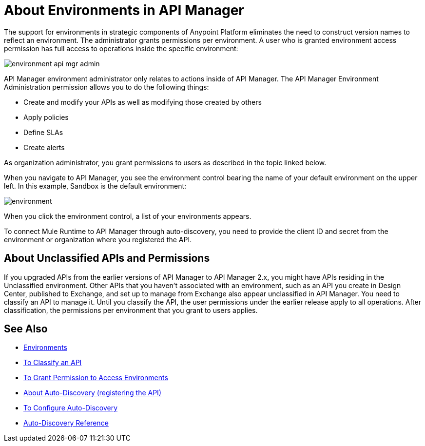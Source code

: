 = About Environments in API Manager 

The support for environments in strategic components of Anypoint Platform eliminates the need to construct version names to reflect an environment. The administrator grants permissions per environment. A user who is granted environment access permission has full access to operations inside the specific environment:

image::environment-api-mgr-admin.png[]

API Manager environment administrator only relates to actions inside of API Manager. The API Manager Environment Administration permission allows you to do the following things:

* Create and modify your APIs as well as modifying those created by others
* Apply policies
* Define SLAs
* Create alerts

As organization administrator, you grant permissions to users as described in the topic linked below.

When you navigate to API Manager, you see the environment control bearing the name of your default environment on the upper left. In this example, Sandbox is the default environment:

image::environment.png[]

When you click the environment control, a list of your environments appears. 

To connect Mule Runtime to API Manager through auto-discovery, you need to provide the client ID and secret from the environment or organization where you registered the API.


== About Unclassified APIs and Permissions

If you upgraded APIs from the earlier versions of API Manager to API Manager 2.x, you might have APIs residing in the Unclassified environment. Other APIs that you haven't associated with an environment, such as an API you create in Design Center, published to Exchange, and set up to manage from Exchange also appear unclassified in API Manager. You need to classify an API to manage it. Until you classify the API, the user permissions under the earlier release apply to all operations. After classification, the permissions per environment that you grant to users applies.


== See Also

* link:/access-management/environments[Environments]
* link:/api-manager/v/2.x/classify-api-task[To Classify an API]
* link:/api-manager/v/2.x/environment-permission-task[To Grant Permission to Access Environments]
* link:/api-manager/v/2.x/api-auto-discovery-new-concept[About Auto-Discovery (registering the API)]
* link:/api-manager/v/2.x/configure-auto-discovery-new-task[To Configure Auto-Discovery]
* link:/api-manager/v/2.x/api-auto-discovery-new-reference[Auto-Discovery Reference]